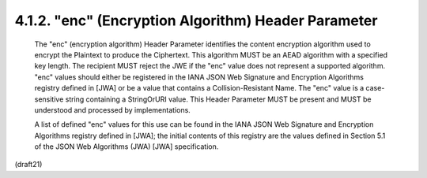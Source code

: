 .. _jwe.enc:

4.1.2. "enc" (Encryption Algorithm) Header Parameter
^^^^^^^^^^^^^^^^^^^^^^^^^^^^^^^^^^^^^^^^^^^^^^^^^^^^^^^^^^^^


   The "enc" (encryption algorithm) Header Parameter identifies the
   content encryption algorithm used to encrypt the Plaintext to produce
   the Ciphertext.  This algorithm MUST be an AEAD algorithm with a
   specified key length.  The recipient MUST reject the JWE if the "enc"
   value does not represent a supported algorithm. "enc" values should
   either be registered in the IANA JSON Web Signature and Encryption
   Algorithms registry defined in [JWA] or be a value that contains a
   Collision-Resistant Name.  The "enc" value is a case-sensitive string
   containing a StringOrURI value.  This Header Parameter MUST be
   present and MUST be understood and processed by implementations.

   A list of defined "enc" values for this use can be found in the IANA
   JSON Web Signature and Encryption Algorithms registry defined in
   [JWA]; the initial contents of this registry are the values defined
   in Section 5.1 of the JSON Web Algorithms (JWA) [JWA] specification.

(draft21)
